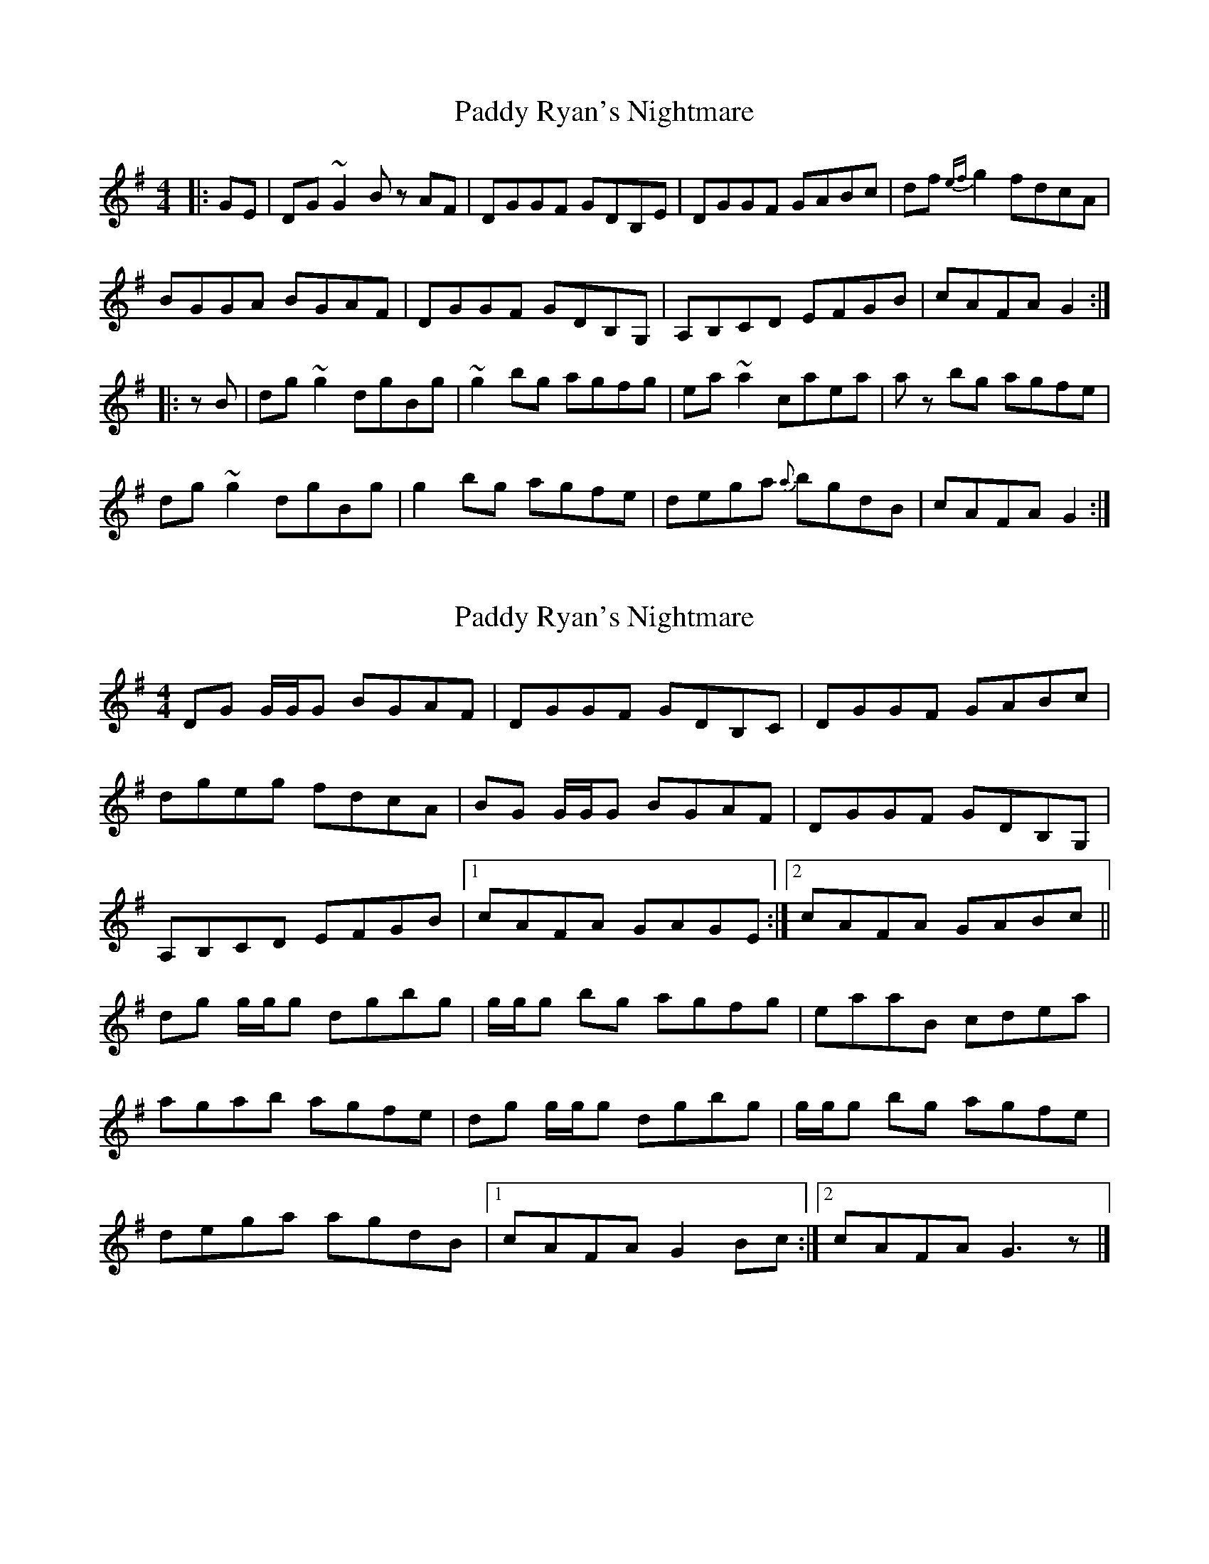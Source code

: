 X: 1
T: Paddy Ryan's Nightmare
Z: Donough
S: https://thesession.org/tunes/3003#setting3003
R: reel
M: 4/4
L: 1/8
K: Gmaj
|: GE|DG ~G2 B z AF|DGGF GDB,E| DGGF GABc|df {ef}g2 fdcA|
BGGA BGAF|DGGF GDB,G,|A,B,CD EFGB|cAFA G2:|
|:zB|dg ~g2 dgBg|~g2 bg agfg|ea ~a2 caea|az bg agfe|
dg ~g2 dgBg|g2 bg agfe|dega {a}bgdB| cAFA G2:|
X: 2
T: Paddy Ryan's Nightmare
Z: Nigel Gatherer
S: https://thesession.org/tunes/3003#setting23713
R: reel
M: 4/4
L: 1/8
K: Gmaj
DG G/G/G BGAF | DGGF GDB,C | DGGF GABc |
dgeg fdcA | BG G/G/G BGAF | DGGF GDB,G, |
A,B,CD EFGB |1 cAFA GAGE :|2 cAFA GABc ||
dg g/g/g dgbg | g/g/g bg agfg | eaaB cdea |
agab agfe | dg g/g/g dgbg | g/g/g bg agfe |
dega agdB |1 cAFA G2 Bc :|2 cAFA G3 z |]
X: 3
T: Paddy Ryan's Nightmare
Z: zoronic
S: https://thesession.org/tunes/3003#setting30566
R: reel
M: 4/4
L: 1/8
K: Gmaj
|:GE|D~G3 BGAF|DGGF  GDB,C |DGGF   GABc|dgeg   fdcA|
B~G3 BGAF|DGGF  GDB,G,|A,B,CD EFGB|cAFA [1G2 :|2GA|]
|:Bc|d~g3 dgBg|dgbg agfg  |eaaB    cdea|agab   agfe|
d~g3 dgBg|dgbg agfe  |dega    bgdB|cAFA [1GA :|2G2|]
